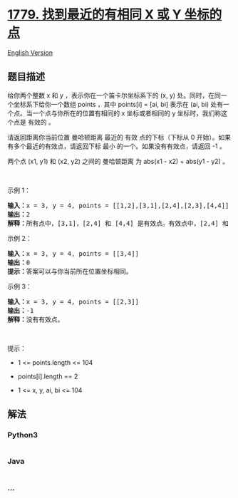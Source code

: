 * [[https://leetcode-cn.com/problems/find-nearest-point-that-has-the-same-x-or-y-coordinate][1779.
找到最近的有相同 X 或 Y 坐标的点]]
  :PROPERTIES:
  :CUSTOM_ID: 找到最近的有相同-x-或-y-坐标的点
  :END:
[[./solution/1700-1799/1779.Find Nearest Point That Has the Same X or Y Coordinate/README_EN.org][English
Version]]

** 题目描述
   :PROPERTIES:
   :CUSTOM_ID: 题目描述
   :END:

#+begin_html
  <!-- 这里写题目描述 -->
#+end_html

#+begin_html
  <p>
#+end_html

给你两个整数 x 和 y ，表示你在一个笛卡尔坐标系下的 (x,
y) 处。同时，在同一个坐标系下给你一个数组 points ，其中 points[i] = [ai,
bi] 表示在 (ai, bi) 处有一个点。当一个点与你所在的位置有相同的 x
坐标或者相同的 y 坐标时，我们称这个点是 有效的 。

#+begin_html
  </p>
#+end_html

#+begin_html
  <p>
#+end_html

请返回距离你当前位置 曼哈顿距离 最近的 有效 点的下标（下标从 0
开始）。如果有多个最近的有效点，请返回下标 最小 的一个。如果没有有效点，请返回 -1 。

#+begin_html
  </p>
#+end_html

#+begin_html
  <p>
#+end_html

两个点 (x1, y1) 和 (x2, y2) 之间的 曼哈顿距离 为 abs(x1 - x2) + abs(y1 -
y2) 。

#+begin_html
  </p>
#+end_html

#+begin_html
  <p>
#+end_html

 

#+begin_html
  </p>
#+end_html

#+begin_html
  <p>
#+end_html

示例 1：

#+begin_html
  </p>
#+end_html

#+begin_html
  <pre><b>输入：</b>x = 3, y = 4, points = [[1,2],[3,1],[2,4],[2,3],[4,4]]
  <b>输出：</b>2
  <b>解释：</b>所有点中，[3,1]，[2,4] 和 [4,4] 是有效点。有效点中，[2,4] 和 [4,4] 距离你当前位置的曼哈顿距离最小，都为 1 。[2,4] 的下标最小，所以返回 2 。</pre>
#+end_html

#+begin_html
  <p>
#+end_html

示例 2：

#+begin_html
  </p>
#+end_html

#+begin_html
  <pre><b>输入：</b>x = 3, y = 4, points = [[3,4]]
  <b>输出：</b>0
  <b>提示：</b>答案可以与你当前所在位置坐标相同。</pre>
#+end_html

#+begin_html
  <p>
#+end_html

示例 3：

#+begin_html
  </p>
#+end_html

#+begin_html
  <pre><b>输入：</b>x = 3, y = 4, points = [[2,3]]
  <b>输出：</b>-1
  <b>解释：</b>没有有效点。</pre>
#+end_html

#+begin_html
  <p>
#+end_html

 

#+begin_html
  </p>
#+end_html

#+begin_html
  <p>
#+end_html

提示：

#+begin_html
  </p>
#+end_html

#+begin_html
  <ul>
#+end_html

#+begin_html
  <li>
#+end_html

1 <= points.length <= 104

#+begin_html
  </li>
#+end_html

#+begin_html
  <li>
#+end_html

points[i].length == 2

#+begin_html
  </li>
#+end_html

#+begin_html
  <li>
#+end_html

1 <= x, y, ai, bi <= 104

#+begin_html
  </li>
#+end_html

#+begin_html
  </ul>
#+end_html

** 解法
   :PROPERTIES:
   :CUSTOM_ID: 解法
   :END:

#+begin_html
  <!-- 这里可写通用的实现逻辑 -->
#+end_html

#+begin_html
  <!-- tabs:start -->
#+end_html

*** *Python3*
    :PROPERTIES:
    :CUSTOM_ID: python3
    :END:

#+begin_html
  <!-- 这里可写当前语言的特殊实现逻辑 -->
#+end_html

#+begin_src python
#+end_src

*** *Java*
    :PROPERTIES:
    :CUSTOM_ID: java
    :END:

#+begin_html
  <!-- 这里可写当前语言的特殊实现逻辑 -->
#+end_html

#+begin_src java
#+end_src

*** *...*
    :PROPERTIES:
    :CUSTOM_ID: section
    :END:
#+begin_example
#+end_example

#+begin_html
  <!-- tabs:end -->
#+end_html
